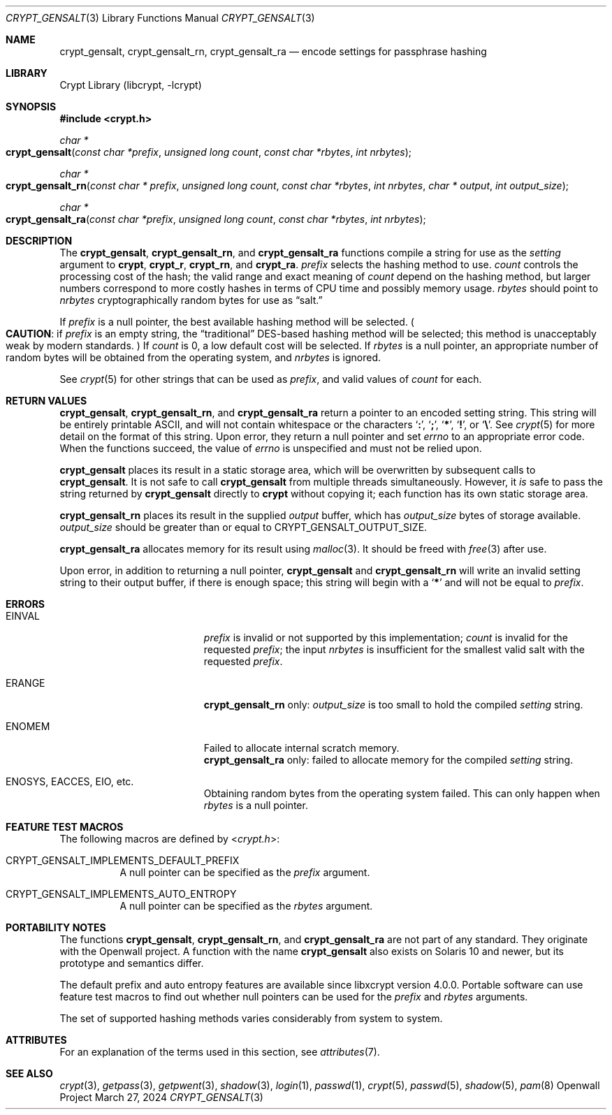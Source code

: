 .\" Written and revised by Solar Designer <solar at openwall.com> in 2000-2011.
.\" Revised by Zack Weinberg <zackw at panix.com> in 2017.
.\" Converted to mdoc format by Zack Weinberg in 2018.
.\"
.\" No copyright is claimed, and this man page is hereby placed in the public
.\" domain.  In case this attempt to disclaim copyright and place the man page
.\" in the public domain is deemed null and void, then the man page is
.\" Copyright 2000-2011 Solar Designer, 2017 Zack Weinberg, and it is
.\" hereby released to the general public under the following terms:
.\"
.\" Redistribution and use in source and binary forms, with or without
.\" modification, are permitted.
.\"
.\" There's ABSOLUTELY NO WARRANTY, express or implied.
.\"
.Dd March 27, 2024
.Dt CRYPT_GENSALT 3
.Os "Openwall Project"
.Sh NAME
.Nm crypt_gensalt , crypt_gensalt_rn , crypt_gensalt_ra
.Nd encode settings for passphrase hashing
.Sh LIBRARY
.Lb libcrypt
.Sh SYNOPSIS
.In crypt.h
.Ft "char *"
.Fo crypt_gensalt
.Fa "const char *prefix"
.Fa "unsigned long count"
.Fa "const char *rbytes"
.Fa "int nrbytes"
.Fc
.Ft "char *"
.Fo crypt_gensalt_rn
.Fa "const char * prefix"
.Fa "unsigned long count"
.Fa "const char *rbytes"
.Fa "int nrbytes"
.Fa "char * output"
.Fa "int output_size"
.Fc
.Ft "char *"
.Fo crypt_gensalt_ra
.Fa "const char *prefix"
.Fa "unsigned long count"
.Fa "const char *rbytes"
.Fa "int nrbytes"
.Fc
.Sh DESCRIPTION
The
.Nm crypt_gensalt ,
.Nm crypt_gensalt_rn ,
and
.Nm crypt_gensalt_ra
functions compile a string for use as the
.Fa setting
argument to
.Nm crypt ,
.Nm crypt_r ,
.Nm crypt_rn ,
and
.Nm crypt_ra .
.Fa prefix
selects the hashing method to use.
.Fa count
controls the processing cost of the hash;
the valid range and exact meaning of
.Fa count
depend on the hashing method,
but larger numbers correspond to more costly hashes
in terms of CPU time and possibly memory usage.
.Fa rbytes
should point to
.Fa nrbytes
cryptographically random bytes for use as
.Dq salt.
.Pp
If
.Fa prefix
is a null pointer, the best available hashing method will be selected.
.Po Sy CAUTION :
if
.Fa prefix
is an empty string,
the
.Dq traditional
DES-based hashing method will be selected;
this method is unacceptably weak by modern standards.
.Pc
If
.Fa count
is 0, a low default cost will be selected.
If
.Fa rbytes
is a null pointer, an appropriate number of random bytes will be
obtained from the operating system, and
.Fa nrbytes
is ignored.
.Pp
See
.Xr crypt 5
for other strings that can be used as
.Fa prefix ,
and valid values of
.Fa count
for each.
.Sh RETURN VALUES
.Nm crypt_gensalt ,
.Nm crypt_gensalt_rn ,
and
.Nm crypt_gensalt_ra
return a pointer to an encoded setting string.
This string will be entirely printable ASCII,
and will not contain whitespace or the characters
.Sq Li \&: ,
.Sq Li \&; ,
.Sq Li \&* ,
.Sq Li \&! ,
or
.Sq Li \&\e .
See
.Xr crypt 5
for more detail on the format of this string.
Upon error, they return a null pointer and set
.Va errno
to an appropriate error code.
When the functions succeed, the value of
.Va errno
is unspecified and must not be relied upon.
.Pp
.Nm crypt_gensalt
places its result in a static storage area,
which will be overwritten by subsequent calls to
.Nm crypt_gensalt .
It is not safe to call
.Nm crypt_gensalt
from multiple threads simultaneously.
However, it
.Em is
safe to pass the string returned by
.Nm crypt_gensalt
directly to
.Nm crypt
without copying it;
each function has its own static storage area.
.Pp
.Nm crypt_gensalt_rn
places its result in the supplied
.Fa output
buffer, which has
.Fa output_size
bytes of storage available.
.Fa output_size
should be greater than or equal to
.Dv CRYPT_GENSALT_OUTPUT_SIZE .
.Pp
.Nm crypt_gensalt_ra
allocates memory for its result using
.Xr malloc 3 .
It should be freed with
.Xr free 3
after use.
.Pp
Upon error, in addition to returning a null pointer,
.Nm crypt_gensalt
and
.Nm crypt_gensalt_rn
will write an invalid setting string
to their output buffer, if there is enough space;
this string will begin with a
.Sq Li \&*
and will not be equal to
.Fa prefix .
.Sh ERRORS
.Bl -tag -width Er
.It Er EINVAL
.Fa prefix
is invalid or not supported by this implementation;
.Fa count
is invalid for the requested
.Fa prefix ;
the input
.Fa nrbytes
is insufficient for the smallest valid salt with the requested
.Fa prefix .
.It Er ERANGE
.Nm crypt_gensalt_rn
only:
.Fa output_size
is too small to hold the compiled
.Fa setting
string.
.It Er ENOMEM
Failed to allocate internal scratch memory.
.br
.Nm crypt_gensalt_ra
only:
failed to allocate memory for the compiled
.Fa setting
string.
.It Er ENOSYS , EACCES , EIO , No etc.\&
Obtaining random bytes from the operating system failed.
This can only happen when
.Fa rbytes
is a null pointer.
.El
.Sh FEATURE TEST MACROS
The following macros are defined by
.In crypt.h :
.Bl -tag -width 6n
.It Dv CRYPT_GENSALT_IMPLEMENTS_DEFAULT_PREFIX
A null pointer can be specified as the
.Fa prefix
argument.
.It Dv CRYPT_GENSALT_IMPLEMENTS_AUTO_ENTROPY
A null pointer can be specified as the
.Fa rbytes
argument.
.El
.Sh PORTABILITY NOTES
The functions
.Nm crypt_gensalt ,
.Nm crypt_gensalt_rn ,
and
.Nm crypt_gensalt_ra
are not part of any standard.
They originate with the Openwall project.
A function with the name
.Nm crypt_gensalt
also exists on Solaris 10 and newer, but its prototype and semantics differ.
.Pp
The default prefix and auto entropy features are available since libxcrypt
version 4.0.0.  Portable software can use feature test macros to find out
whether null pointers can be used for the
.Fa prefix
and
.Fa rbytes
arguments.
.Pp
The set of supported hashing methods varies considerably from system
to system.
.Sh ATTRIBUTES
For an explanation of the terms used in this section, see
.Xr attributes 7 .
.ad l
.TS
allbox;
lb lb lb
l l l.
Interface	Attribute	Value
T{
.Nm crypt_gensalt
T}	Thread safety	MT-Unsafe race:crypt_gensalt
T{
.Nm crypt_gensalt_rn ,
.Nm crypt_gensalt_ra
T}	Thread safety	MT-Safe
.TE
.ad
.sp
.Sh SEE ALSO
.Xr crypt 3 ,
.Xr getpass 3 ,
.Xr getpwent 3 ,
.Xr shadow 3 ,
.Xr login 1 ,
.Xr passwd 1 ,
.Xr crypt 5 ,
.Xr passwd 5 ,
.Xr shadow 5 ,
.Xr pam 8
